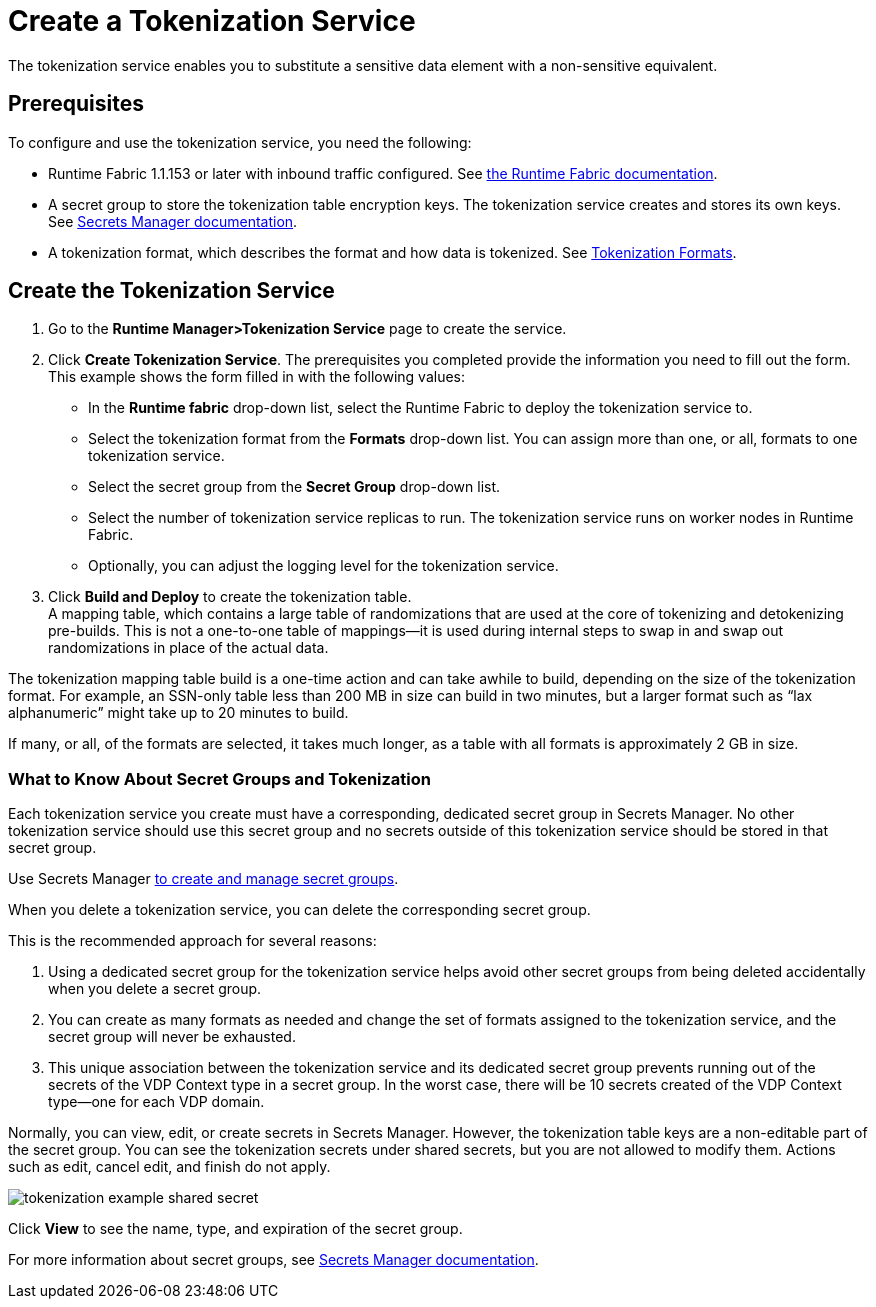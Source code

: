 = Create a Tokenization Service

The tokenization service enables you to substitute a sensitive data element with a non-sensitive equivalent.

== Prerequisites

To configure and use the tokenization service, you need the following:

* Runtime Fabric 1.1.153 or later with inbound traffic configured. See xref:1.2@runtime-fabric::index.adoc[the Runtime Fabric documentation].
* A secret group to store the tokenization table encryption keys. The tokenization service creates and stores its own keys. See xref:asm-secret-group-concept.adoc[Secrets Manager documentation].
* A tokenization format, which describes the format and how data is tokenized. See xref:tokenization-formats.adoc[Tokenization Formats].

== Create the Tokenization Service

. Go to the *Runtime Manager­>Tokenization Service* page to create the service.
. Click *Create Tokenization Service*. The prerequisites you completed provide the information you need to fill out the form. This example shows the form filled in with the following values: +
  * In the *Runtime fabric* drop-down list, select the Runtime Fabric to deploy the tokenization service to.
  * Select the tokenization format from the *Formats* drop-down list. You can assign more than one, or all, formats to one tokenization service.
  * Select the secret group from the *Secret Group* drop-down list.
  * Select the number of tokenization service replicas to run. The tokenization service runs on worker nodes in Runtime Fabric.
  * Optionally, you can adjust the logging level for the tokenization service.
. Click *Build and Deploy* to create the tokenization table. +
A mapping table, which contains a large table of randomizations that are used at the core of tokenizing and detokenizing pre-builds. This is not a one-to-one table of mappings--it is used during internal steps to swap in and swap out randomizations in place of the actual data. 

The tokenization mapping table build is a one-time action and can take awhile to build, depending on the size of the tokenization format. For example, an SSN-only table less than 200 MB in size can build in two minutes, but a larger format such as “lax alphanumeric” might take up to 20 minutes to build.

If many, or all, of the formats are selected, it takes much longer, as a table with all formats is approximately 2 GB in size.

=== What to Know About Secret Groups and Tokenization

Each tokenization service you create must have a corresponding, dedicated secret group in Secrets Manager. No other tokenization service should use this secret group and no secrets outside of this tokenization service should be stored in that secret group.

Use Secrets Manager xref:asm-secret-group-creation-task.adoc[to create and manage secret groups]. 

When you delete a tokenization service, you can delete the corresponding secret group.

This is the recommended approach for several reasons:

. Using a dedicated secret group for the tokenization service helps avoid other secret groups from being deleted accidentally when you delete a secret group. 
. You can create as many formats as needed and change the set of formats assigned to the tokenization service, and the secret group will never be exhausted.
. This unique association between the tokenization service and its dedicated secret group prevents running out of the secrets of the VDP Context type in a secret group. In the worst case, there will be 10 secrets created of the VDP Context type--one for each VDP domain.

Normally, you can view, edit, or create secrets in Secrets Manager. However, the tokenization table keys are a non-editable part of the secret group. You can see the tokenization secrets under shared secrets, but you are not allowed to modify them. Actions such as edit, cancel edit, and finish do not apply.

image::tokenization-example-shared-secret.png[]

Click *View* to see the name, type, and expiration of the secret group.

For more information about secret groups, see xref:asm-secret-group-concept.adoc[Secrets Manager documentation].


